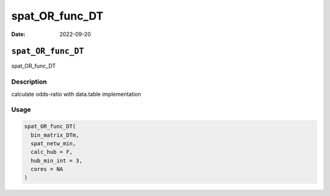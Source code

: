 ===============
spat_OR_func_DT
===============

:Date: 2022-09-20

``spat_OR_func_DT``
===================

spat_OR_func_DT

Description
-----------

calculate odds-ratio with data.table implementation

Usage
-----

.. code:: r

   spat_OR_func_DT(
     bin_matrix_DTm,
     spat_netw_min,
     calc_hub = F,
     hub_min_int = 3,
     cores = NA
   )
